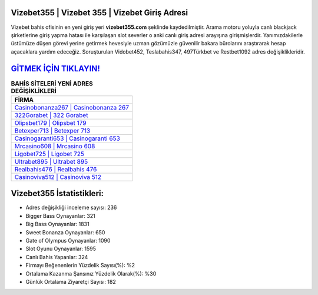 ﻿Vizebet355 | Vizebet 355 | Vizebet Giriş Adresi
===================================

.. image:: images/vizebet-giris.jpg
   :width: 600
   
Vizebet bahis ofisinin en yeni giriş yeri **vizebet355.com** şeklinde kaydedilmiştir. Arama motoru yoluyla canlı blackjack şirketlerine giriş yapma hatası ile karşılaşan slot severler o anki canlı giriş adresi arayışına girişmişlerdir. Yanımızdakilerle üstümüze düşen görevi yerine getirmek hevesiyle uzman gözümüzle güvenilir bakara bürolarını araştırarak hesap açacaklara yardım edeceğiz. Soruşturulan Vidobet452, Teslabahis347, 497Türkbet ve Restbet1092 adres değişiklikleridir.

`GİTMEK İÇİN TIKLAYIN! <https://cutt.ly/QwVVg2Vk>`_
==============

.. list-table:: **BAHİS SİTELERİ YENİ ADRES DEĞİŞİKLİKLERİ**
   :widths: 100
   :header-rows: 1

   * - FİRMA
   * - `Casinobonanza267 | Casinobonanza 267 <casinobonanza267-casinobonanza-267-casinobonanza-giris-adresi.html>`_
   * - `322Gorabet | 322 Gorabet <322gorabet-322-gorabet-gorabet-giris-adresi.html>`_
   * - `Olipsbet179 | Olipsbet 179 <olipsbet179-olipsbet-179-olipsbet-giris-adresi.html>`_	 
   * - `Betexper713 | Betexper 713 <betexper713-betexper-713-betexper-giris-adresi.html>`_	 
   * - `Casinogaranti653 | Casinogaranti 653 <casinogaranti653-casinogaranti-653-casinogaranti-giris-adresi.html>`_ 
   * - `Mrcasino608 | Mrcasino 608 <mrcasino608-mrcasino-608-mrcasino-giris-adresi.html>`_
   * - `Ligobet725 | Ligobet 725 <ligobet725-ligobet-725-ligobet-giris-adresi.html>`_	 
   * - `Ultrabet895 | Ultrabet 895 <ultrabet895-ultrabet-895-ultrabet-giris-adresi.html>`_
   * - `Realbahis476 | Realbahis 476 <realbahis476-realbahis-476-realbahis-giris-adresi.html>`_
   * - `Casinoviva512 | Casinoviva 512 <casinoviva512-casinoviva-512-casinoviva-giris-adresi.html>`_
	 
Vizebet355 İstatistikleri:
===================================	 
* Adres değişikliği inceleme sayısı: 236
* Bigger Bass Oynayanlar: 321
* Big Bass Oynayanlar: 1831
* Sweet Bonanza Oynayanlar: 650
* Gate of Olympus Oynayanlar: 1090
* Slot Oyunu Oynayanlar: 1595
* Canlı Bahis Yapanlar: 324
* Firmayı Beğenenlerin Yüzdelik Sayısı(%): %2
* Ortalama Kazanma Şansınız Yüzdelik Olarak(%): %30
* Günlük Ortalama Ziyaretçi Sayısı: 182
